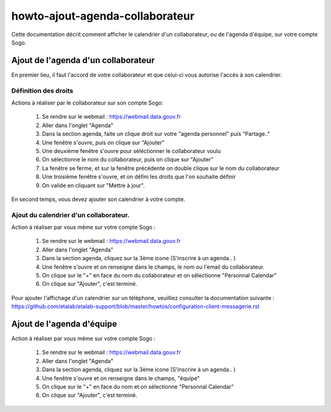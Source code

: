 howto-ajout-agenda-collaborateur
================================
Cette documentation décrit comment afficher le calendrier d'un collaborateur, ou de l'agenda d'équipe, sur votre compte Sogo.

Ajout de l'agenda d'un collaborateur
------------------------------------
En premier lieu, il faut l'accord de votre collaborateur et que celui-ci vous autorise l'accès à son calendrier.

Définition des droits
*********************
Actions à réaliser par le collaborateur sur son compte Sogo:

    1. Se rendre sur le webmail : https://webmail.data.gouv.fr
    2. Aller dans l'onglet "Agenda"
    3. Dans la section agenda, faite un clique droit sur votre "agenda personnel" puis "Partage.."
    4. Une fenêtre s'ouvre, puis on clique sur "Ajouter"
    5. Une deuxième fenêtre s'ouvre pour séléctionner le collaborateur voulu
    6. On sélectionne le nom du collaborateur, puis on clique sur "Ajouter"
    7. La fenêtre se ferme, et sur la fenêtre précédente on double clique sur le nom du collaborateur
    8. Une troisième fenêtre s'ouvre, et on défini les droits que l'on souhaite définir
    9. On valide en cliquant sur "Mettre à jour". 


En second temps, vous devez ajouter son calendrier à votre compte. 
 
Ajout du calendrier d'un collaborateur.
***************************************
Action à réaliser par vous même sur votre compte Sogo :

    1. Se rendre sur le webmail : https://webmail.data.gouv.fr
    2. Aller dans l'onglet "Agenda"
    3. Dans la section agenda, cliquez sur la 3ème icone (S'inscrire à un agenda.. )
    4. Une fenêtre s'ouvre et on renseigne dans le champs, le nom ou l'email du collaborateur. 
    5. On clique sur le "+" en face du nom du collaborateur et on sélectionne "Personnal Calendar"
    6. On clique sur "Ajouter", c'est terminé.

Pour ajouter l'affichage d'un calendrier sur un téléphone, veuilliez consulter la documentation suivante :
https://github.com/etalab/etalab-support/blob/master/howtos/configuration-client-messagerie.rst

Ajout de l'agenda d'équipe
--------------------------
Action à réaliser par vous même sur votre compte Sogo :

    1. Se rendre sur le webmail : https://webmail.data.gouv.fr
    2. Aller dans l'onglet "Agenda"
    3. Dans la section agenda, cliquez sur la 3ème icone (S'inscrire à un agenda.. )
    4. Une fenêtre s'ouvre et on renseigne dans le champs, "équipe"
    5. On clique sur le "+" en face du nom et on sélectionne "Personnal Calendar"
    6. On clique sur "Ajouter", c'est terminé.

